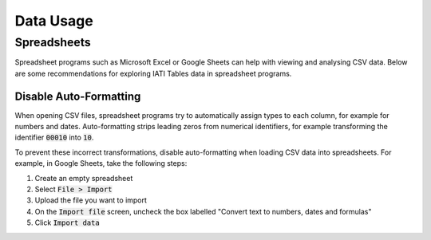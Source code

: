 ==========
Data Usage
==========

Spreadsheets
============

Spreadsheet programs such as Microsoft Excel or Google Sheets can help with viewing and analysing CSV data. Below are some recommendations for exploring IATI Tables data in spreadsheet programs.

Disable Auto-Formatting
-----------------------

When opening CSV files, spreadsheet programs try to automatically assign types to each column, for example for numbers and dates. Auto-formatting strips leading zeros from numerical identifiers, for example transforming the identifier :code:`00010` into :code:`10`.

To prevent these incorrect transformations, disable auto-formatting when loading CSV data into spreadsheets. For example, in Google Sheets, take the following steps:

1. Create an empty spreadsheet
2. Select :code:`File > Import`
3. Upload the file you want to import
4. On the :code:`Import file` screen, uncheck the box labelled "Convert text to numbers, dates and formulas"
5. Click :code:`Import data`

